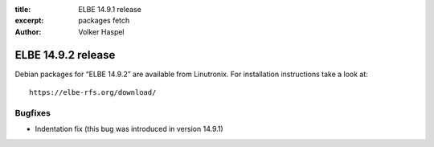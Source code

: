 :title: ELBE 14.9.1 release
:excerpt: packages fetch
:author: Volker Haspel

===================
ELBE 14.9.2 release
===================


Debian packages for “ELBE 14.9.2” are available from Linutronix. For
installation instructions take a look at:

::

   https://elbe-rfs.org/download/

Bugfixes
========

-  Indentation fix (this bug was introduced in version 14.9.1)
